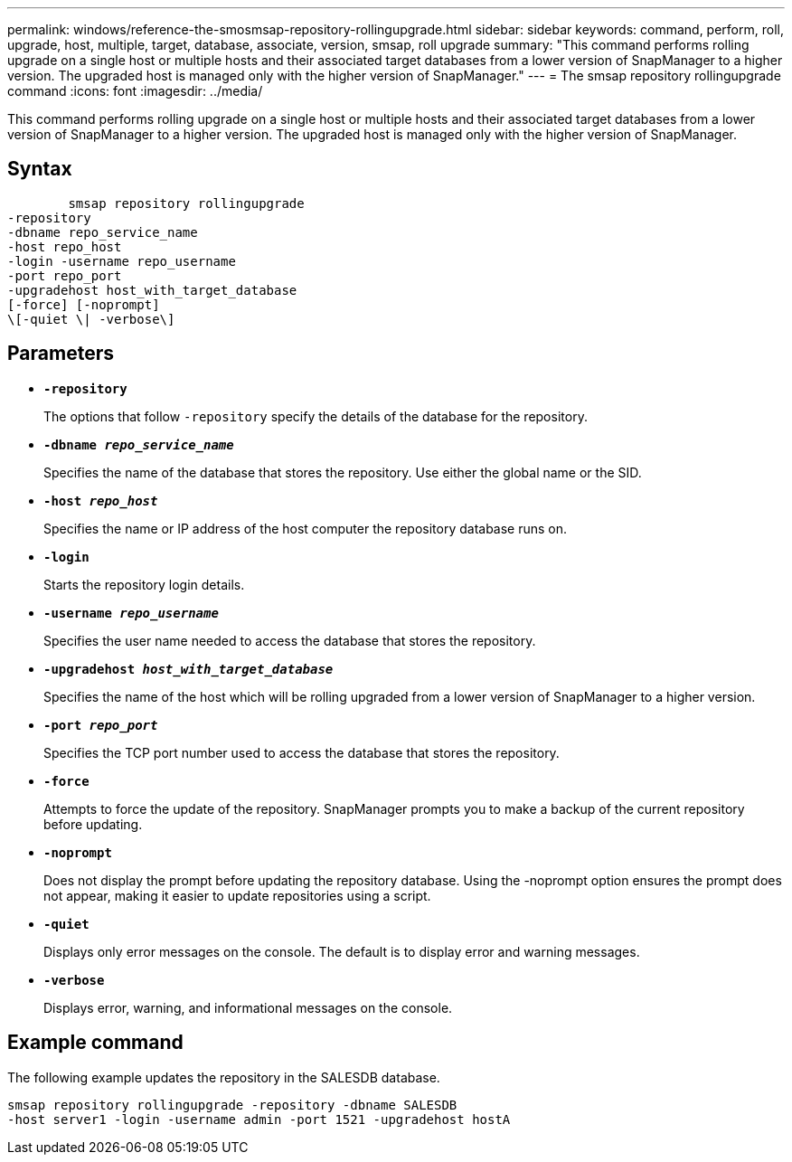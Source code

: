 ---
permalink: windows/reference-the-smosmsap-repository-rollingupgrade.html
sidebar: sidebar
keywords: command, perform, roll, upgrade, host, multiple, target, database, associate, version, smsap, roll upgrade
summary: "This command performs rolling upgrade on a single host or multiple hosts and their associated target databases from a lower version of SnapManager to a higher version. The upgraded host is managed only with the higher version of SnapManager."
---
= The smsap repository rollingupgrade command
:icons: font
:imagesdir: ../media/

[.lead]
This command performs rolling upgrade on a single host or multiple hosts and their associated target databases from a lower version of SnapManager to a higher version. The upgraded host is managed only with the higher version of SnapManager.

== Syntax

----

        smsap repository rollingupgrade
-repository
-dbname repo_service_name
-host repo_host
-login -username repo_username
-port repo_port
-upgradehost host_with_target_database
[-force] [-noprompt]
\[-quiet \| -verbose\]
----

== Parameters

* *`-repository`*
+
The options that follow `-repository` specify the details of the database for the repository.

* *`-dbname _repo_service_name_`*
+
Specifies the name of the database that stores the repository. Use either the global name or the SID.

* *`-host _repo_host_`*
+
Specifies the name or IP address of the host computer the repository database runs on.

* *`-login`*
+
Starts the repository login details.

* *`-username _repo_username_`*
+
Specifies the user name needed to access the database that stores the repository.

* *`-upgradehost _host_with_target_database_`*
+
Specifies the name of the host which will be rolling upgraded from a lower version of SnapManager to a higher version.

* *`-port _repo_port_`*
+
Specifies the TCP port number used to access the database that stores the repository.

* *`-force`*
+
Attempts to force the update of the repository. SnapManager prompts you to make a backup of the current repository before updating.

* *`-noprompt`*
+
Does not display the prompt before updating the repository database. Using the -noprompt option ensures the prompt does not appear, making it easier to update repositories using a script.

* *`-quiet`*
+
Displays only error messages on the console. The default is to display error and warning messages.

* *`-verbose`*
+
Displays error, warning, and informational messages on the console.

== Example command

The following example updates the repository in the SALESDB database.

----
smsap repository rollingupgrade -repository -dbname SALESDB
-host server1 -login -username admin -port 1521 -upgradehost hostA
----

